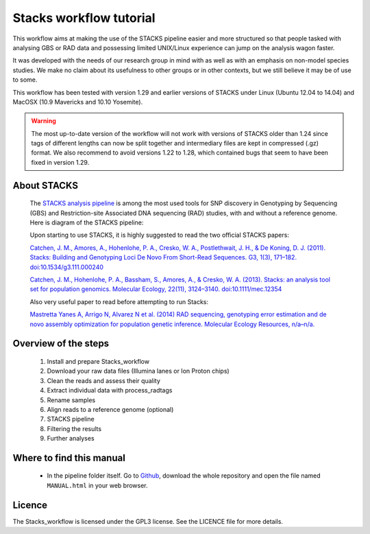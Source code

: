 Stacks workflow tutorial
************************

This workflow aims at making the use of the STACKS pipeline easier and more
structured so that people tasked with analysing GBS or RAD data and possessing
limited UNIX/Linux experience can jump on the analysis wagon faster. 

It was developed with the needs of our research group in mind with as well as
with an emphasis on non-model species studies. We make no claim about its
usefulness to other groups or in other contexts, but we still believe it may be
of use to some.

This workflow has been tested with version 1.29 and earlier versions of STACKS
under Linux (Ubuntu 12.04 to 14.04) and MacOSX (10.9 Mavericks and 10.10
Yosemite).

.. warning::

 The most up-to-date version of the workflow will not work with versions of
 STACKS older than 1.24 since tags of different lengths can now be split
 together and intermediary files are kept in compressed (.gz) format. We also
 recommend to avoid versions 1.22 to 1.28, which contained bugs that seem to
 have been fixed in version 1.29.

About STACKS
============
 
 The `STACKS analysis pipeline <http://creskolab.uoregon.edu/stacks/>`_ is
 among the most used tools for SNP discovery in Genotyping by Sequencing (GBS)
 and Restriction-site Associated DNA sequencing (RAD) studies, with and without
 a reference genome. Here is diagram of the STACKS pipeline:
 
 .. image:: stacks_diagram.png

 Upon starting to use STACKS, it is highly suggested to read the two official
 STACKS papers:
 
 `Catchen, J. M., Amores, A., Hohenlohe, P. A., Cresko, W. A., Postlethwait, J.
 H., & De Koning, D. J. (2011). Stacks: Building and Genotyping Loci De Novo
 From Short-Read Sequences. G3, 1(3), 171–182. doi:10.1534/g3.111.000240
 <http://www.g3journal.org/content/1/3/171.full>`_
 
 `Catchen, J. M., Hohenlohe, P. A., Bassham, S., Amores, A., & Cresko, W. A.
 (2013). Stacks: an analysis tool set for population genomics. Molecular
 Ecology, 22(11), 3124–3140. doi:10.1111/mec.12354
 <http://onlinelibrary.wiley.com/doi/10.1111/mec.12354/abstract>`_
 
 Also very useful paper to read before attempting to run Stacks:
 
 `Mastretta Yanes A, Arrigo N, Alvarez N et al. (2014) RAD sequencing,
 genotyping error estimation and de novo assembly optimization for population 
 genetic inference. Molecular Ecology Resources, n/a–n/a.
 <http://onlinelibrary.wiley.com/doi/10.1111/1755-0998.12291/abstract;jsessionid=A32722E1462A2A2714EE53A6FD4C7194.f04t04>`_
 
Overview of the steps
=====================

 #. Install and prepare Stacks_workflow  
 #. Download your raw data files (Illumina lanes or Ion Proton chips)
 #. Clean the reads and assess their quality
 #. Extract individual data with process_radtags
 #. Rename samples
 #. Align reads to a reference genome (optional)
 #. STACKS pipeline
 #. Filtering the results
 #. Further analyses

Where to find this manual
=========================

 - In the pipeline folder itself. Go to `Github
   <https://github.com/enormandeau/stacks_workflow>`_, download the whole
   repository and open the file named ``MANUAL.html`` in your web browser.

Licence
=======

The Stacks_workflow is licensed under the GPL3 license. See the LICENCE file
for more details.

